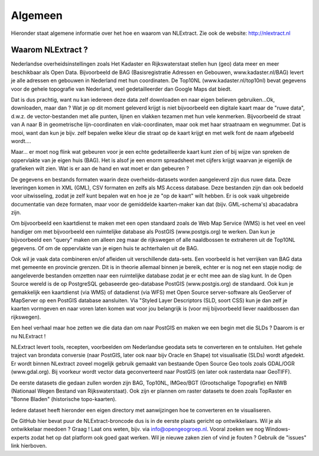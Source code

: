 .. _algemeen:


********
Algemeen
********

Hieronder staat algemene informatie over het hoe en waarom van NLExtract.
Zie ook de website: http://nlextract.nl

Waarom NLExtract ?
==================

Nederlandse overheidsinstellingen zoals Het Kadaster en Rijkswaterstaat stellen
hun (geo) data meer en meer beschikbaar als Open Data. Bijvoorbeeld de BAG
(Basisregistratie Adressen en Gebouwen, www.kadaster.nl/BAG) levert je alle
adressen en gebouwen in Nederland met hun coordinaten. De Top10NL
(www.kadaster.nl/top10nl) bevat gegevens voor de gehele topografie van
Nederland, veel gedetailleerder dan Google Maps dat biedt.

Dat is dus prachtig, want nu kan iedereen deze data zelf downloaden en naar eigen
believen gebruiken...Ok, downloaden, maar dan ? Wat je op dit moment geleverd
krijgt is niet bijvoorbeeld een digitale kaart maar de "ruwe data", d.w.z. de
vector-bestanden met alle punten, lijnen en vlakken tezamen met hun vele kenmerken.
Bijvoorbeeld de straat van A naar B in geometrische lijn-coordinaten en
vlak-coordinaten, maar ook met haar straatnaam en wegnummer. Dat is mooi, want dan
kun je bijv. zelf bepalen welke kleur die straat op de kaart krijgt en met welk
font de naam afgebeeld wordt....

Maar... er moet nog flink wat gebeuren voor je een echte gedetailleerde kaart kunt
zien of bij wijze van spreken de oppervlakte van je eigen huis (BAG). Het is alsof
je een enorm spreadsheet met cijfers krijgt waarvan je eigenlijk de grafieken wilt
zien. Wat is er aan de hand en wat moet er dan gebeuren ?

De gegevens en bestands formaten waarin deze overheids-datasets worden aangeleverd
zijn dus ruwe data. Deze leveringen komen in XML (GML), CSV formaten en zelfs als
MS Access database. Deze bestanden zijn dan ook bedoeld voor uitwisseling, zodat
je zelf kunt bepalen wat en hoe je ze "op de kaart" wilt hebben. Er is ook vaak
uitgebreide documentatie van deze formaten, maar voor de gemiddelde kaarten-maker
kan dat (bijv. GML-schema's) abacadabra zijn.

Om bijvoorbeeld een kaartdienst te maken met een open standaard zoals de Web Map
Service (WMS) is het veel en veel handiger om met bijvoorbeeld een ruimtelijke
database als PostGIS (www.postgis.org) te werken. Dan kun je bijvoorbeeld een
"query" maken om alleen zeg maar de rijkswegen of alle naaldbossen te extraheren
uit de Top10NL gegevens. Of om de oppervlakte van je eigen huis te achterhalen
uit de BAG.

Ook wil je vaak data combineren en/of afleiden uit verschillende data-sets.
Een voorbeeld is het verrijken van BAG data met gemeente en provincie grenzen.
Dit is in theorie allemaal binnen je bereik, echter er is nog net een stapje nodig:
de aangeleverde bestanden omzetten naar een ruimtelijke database zodat je er echt
mee aan de slag kunt. In de Open Source wereld is de op PostgreSQL gebaseerde
geo-database PostGIS (www.postgis.org) de standaard. Ook kun je gemakkelijk een
kaartdienst (via WMS) of datadienst (via WFS) met Open Source server-software
als GeoServer of MapServer op een PostGIS database aansluiten. Via "Styled Layer
Descriptors (SLD, soort CSS) kun je dan zelf je kaarten vormgeven en naar voren
laten komen wat voor jou belangrijk is (voor mij bijvoorbeeld liever naaldbossen
dan rijkswegen).

Een heel verhaal maar hoe zetten we die data dan om naar PostGIS en maken we een
begin met die SLDs ? Daarom is er nu NLExtract !

NLExtract levert tools, recepten, voorbeelden om Nederlandse geodata sets te
converteren en te ontsluiten. Het gehele traject van brondata conversie (naar
PostGIS, later ook naar bijv Oracle en Shape) tot visualisatie (SLDs) wordt
afgedekt. Er wordt binnen NLextract zoveel mogelijk gebruik gemaakt van
bestaande Open Source Geo tools zoals GDAL/OGR (www.gdal.org). Bij voorkeur
wordt vector data geconverteerd naar PostGIS (en later ook rasterdata naar
GeoTIFF).

De eerste datasets die gedaan zullen worden zijn BAG, Top10NL, IMGeo/BGT (Grootschalige
Topografie) en NWB (Nationaal Wegen Bestand van Rijkswaterstaat). Ook zijn er plannen
om raster datasets te doen zoals TopRaster en "Bonne Bladen" (historische topo-kaarten).

Iedere dataset heeft hieronder een eigen directory met aanwijzingen hoe te
converteren en te visualiseren.

De GitHub hier bevat puur de NLExtract-broncode dus is in de eerste plaats
gericht op ontwikkelaars. Wil je als ontwikkelaar meedoen ? Graag !
Laat ons weten, bijv. via info@opengeogroep.nl. Vooral zoeken we nog
Windows-experts zodat het op dat platform ook goed gaat werken. Wil je
nieuwe zaken zien of vind je fouten ? Gebruik de "issues" link hierboven.
